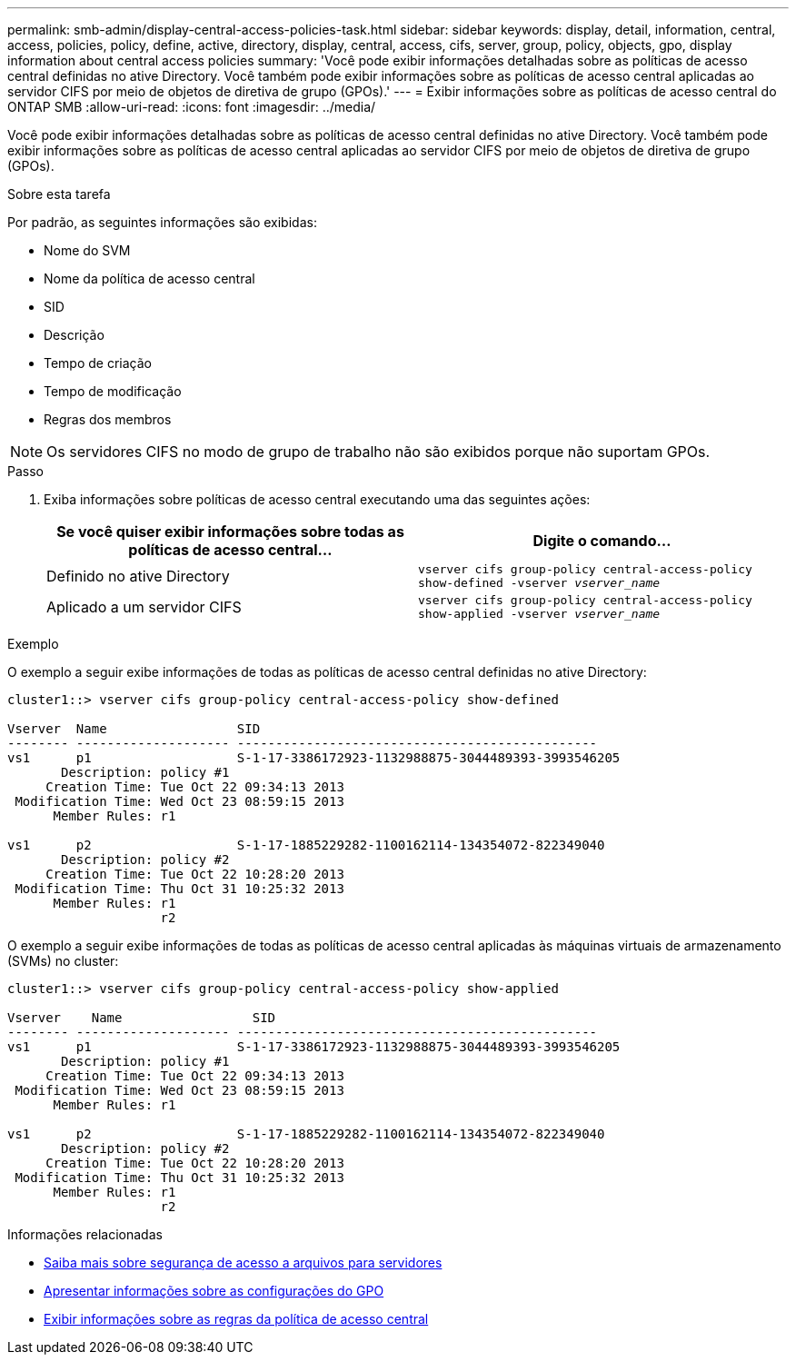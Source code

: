 ---
permalink: smb-admin/display-central-access-policies-task.html 
sidebar: sidebar 
keywords: display, detail, information, central, access, policies, policy, define, active, directory, display, central, access, cifs, server, group, policy, objects, gpo, display information about central access policies 
summary: 'Você pode exibir informações detalhadas sobre as políticas de acesso central definidas no ative Directory. Você também pode exibir informações sobre as políticas de acesso central aplicadas ao servidor CIFS por meio de objetos de diretiva de grupo (GPOs).' 
---
= Exibir informações sobre as políticas de acesso central do ONTAP SMB
:allow-uri-read: 
:icons: font
:imagesdir: ../media/


[role="lead"]
Você pode exibir informações detalhadas sobre as políticas de acesso central definidas no ative Directory. Você também pode exibir informações sobre as políticas de acesso central aplicadas ao servidor CIFS por meio de objetos de diretiva de grupo (GPOs).

.Sobre esta tarefa
Por padrão, as seguintes informações são exibidas:

* Nome do SVM
* Nome da política de acesso central
* SID
* Descrição
* Tempo de criação
* Tempo de modificação
* Regras dos membros


[NOTE]
====
Os servidores CIFS no modo de grupo de trabalho não são exibidos porque não suportam GPOs.

====
.Passo
. Exiba informações sobre políticas de acesso central executando uma das seguintes ações:
+
|===
| Se você quiser exibir informações sobre todas as políticas de acesso central... | Digite o comando... 


 a| 
Definido no ative Directory
 a| 
`vserver cifs group-policy central-access-policy show-defined -vserver _vserver_name_`



 a| 
Aplicado a um servidor CIFS
 a| 
`vserver cifs group-policy central-access-policy show-applied -vserver _vserver_name_`

|===


.Exemplo
O exemplo a seguir exibe informações de todas as políticas de acesso central definidas no ative Directory:

[listing]
----
cluster1::> vserver cifs group-policy central-access-policy show-defined

Vserver  Name                 SID
-------- -------------------- -----------------------------------------------
vs1      p1                   S-1-17-3386172923-1132988875-3044489393-3993546205
       Description: policy #1
     Creation Time: Tue Oct 22 09:34:13 2013
 Modification Time: Wed Oct 23 08:59:15 2013
      Member Rules: r1

vs1      p2                   S-1-17-1885229282-1100162114-134354072-822349040
       Description: policy #2
     Creation Time: Tue Oct 22 10:28:20 2013
 Modification Time: Thu Oct 31 10:25:32 2013
      Member Rules: r1
                    r2
----
O exemplo a seguir exibe informações de todas as políticas de acesso central aplicadas às máquinas virtuais de armazenamento (SVMs) no cluster:

[listing]
----
cluster1::> vserver cifs group-policy central-access-policy show-applied

Vserver    Name                 SID
-------- -------------------- -----------------------------------------------
vs1      p1                   S-1-17-3386172923-1132988875-3044489393-3993546205
       Description: policy #1
     Creation Time: Tue Oct 22 09:34:13 2013
 Modification Time: Wed Oct 23 08:59:15 2013
      Member Rules: r1

vs1      p2                   S-1-17-1885229282-1100162114-134354072-822349040
       Description: policy #2
     Creation Time: Tue Oct 22 10:28:20 2013
 Modification Time: Thu Oct 31 10:25:32 2013
      Member Rules: r1
                    r2
----
.Informações relacionadas
* xref:secure-file-access-dynamic-access-control-concept.adoc[Saiba mais sobre segurança de acesso a arquivos para servidores]
* xref:display-gpo-config-task.adoc[Apresentar informações sobre as configurações do GPO]
* xref:display-central-access-policy-rules-task.adoc[Exibir informações sobre as regras da política de acesso central]

